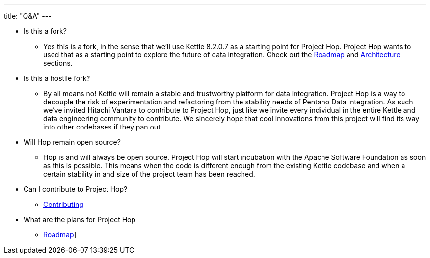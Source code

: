 ---
title: "Q&A"
---

* Is this a fork?
** Yes this is a fork, in the sense that we’ll use Kettle 8.2.0.7 as a starting point for Project Hop. Project Hop wants to used that as a starting point to explore the future of data integration. Check out the link:roadmap.adoc[Roadmap] and link:architecture.adoc[Architecture] sections.
* Is this a hostile fork?
** By all means no! Kettle will remain a stable and trustworthy platform for data integration. Project Hop is a way to decouple the risk of experimentation and refactoring from the stability needs of Pentaho Data Integration.  As such we’ve invited Hitachi Vantara to contribute to Project Hop, just like we invite every individual in the entire Kettle and data engineering community to contribute.  We sincerely hope that cool innovations from this project will find its way into other codebases if they pan out.
* Will Hop remain open source?
** Hop is and will always be open source.  Project Hop will start incubation with the Apache Software Foundation as soon as this is possible.  This means when the code is different enough from the existing Kettle codebase and when a certain stability in and size of the project team has been reached.
* Can I contribute to Project Hop?
** link:../community/contributing.adoc[Contributing]
* What are the plans for Project Hop
** link:roadmap.adoc[Roadmap]]

